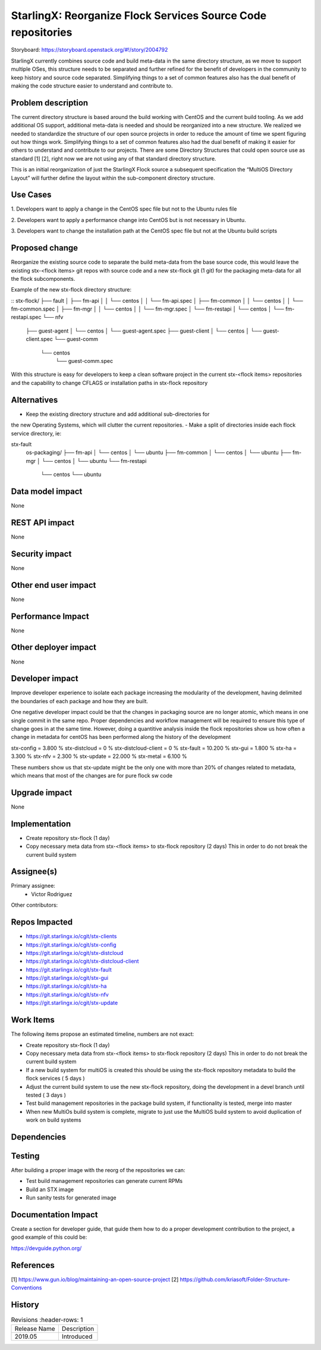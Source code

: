 ..  This work is licensed under a Creative Commons Attribution 3.0 Unported
    License.
    http://creativecommons.org/licenses/by/3.0/legalcode

=============================================================
StarlingX: Reorganize Flock Services Source Code repositories
=============================================================

Storyboard: https://storyboard.openstack.org/#!/story/2004792


StarlingX currently combines source code and build meta-data in the same
directory structure, as we move to support multiple OSes, this structure needs
to be separated and further refined for the benefit of developers in the
community to keep history and source code separated. Simplifying things to a
set of common features also has the dual benefit of making the code structure
easier to understand and contribute to.


Problem description
===================

The current directory structure is based around the build working with CentOS
and the current build tooling. As we add additional OS support, additional
meta-data is needed and should be reorganized into a new structure. We realized
we needed to standardize the structure of our open source projects in order to
reduce the amount of time we spent figuring out how things work. Simplifying
things to a set of common features also had the dual benefit of making it
easier for others to understand and contribute to our projects. There are some
Directory Structures that could open source use as standard [1] [2], right now
we are not using any of that standard directory structure.

This is an initial reorganization of just the StarlingX Flock source a
subsequent specification the “MultiOS Directory Layout” will further define the
layout within the sub-component directory structure.


Use Cases
=========

1. Developers want to apply a change in the CentOS spec file but not to the
Ubuntu rules file

2. Developers want to apply a performance change into CentOS but is not
necessary in Ubuntu.

3. Developers want to change the installation path at the CentOS spec file but
not at the Ubuntu build scripts

Proposed change
===============

Reorganize the existing source code to separate the build meta-data from the
base source code, this would leave the existing stx-<flock items> git repos
with source code and a new stx-flock git (1 git) for the packaging meta-data
for all the flock subcomponents.

Example of the new stx-flock directory structure:

::
stx-flock/
├── fault
│   ├── fm-api
│   │   └── centos
│   │       └── fm-api.spec
│   ├── fm-common
│   │   └── centos
│   │       └── fm-common.spec
│   ├── fm-mgr
│   │   └── centos
│   │       └── fm-mgr.spec
│   └── fm-restapi
│       └── centos
│           └── fm-restapi.spec
└── nfv
    ├── guest-agent
    │   └── centos
    │       └── guest-agent.spec
    ├── guest-client
    │   └── centos
    │       └── guest-client.spec
    └── guest-comm
        └── centos
            └── guest-comm.spec


With this structure is easy for developers to keep a clean software project in
the current stx-<flock items> repositories and the capability to change CFLAGS
or installation paths in stx-flock repository

Alternatives
============

- Keep the existing directory structure and add additional sub-directories for
the new Operating Systems, which will clutter the current repositories.
- Make a split of directories inside each flock service directory, ie:

stx-fault
    os-packaging/
    ├── fm-api
    │   └── centos
    │   └── ubuntu
    ├── fm-common
    │   └── centos
    │   └── ubuntu
    ├── fm-mgr
    │   └── centos
    │   └── ubuntu
    └── fm-restapi
        └── centos
        └── ubuntu


Data model impact
=================

None


REST API impact
===============

None

Security impact
===============

None

Other end user impact
=====================

None

Performance Impact
==================

None

Other deployer impact
=====================

None

Developer impact
=================

Improve developer experience to isolate each package increasing the modularity
of the development, having delimited the boundaries of each package and how
they are built.

One negative developer impact could be that the changes in packaging source are
no longer atomic, which means in one single commit in the same repo. Proper
dependencies and workflow management will be required to ensure this type of
change goes in at the same time. However, doing a quantitive analysis inside the
flock repositories show us how often a change in metadata for centOS has been
performed along the history of the development

stx-config = 3.800 %
stx-distcloud = 0 %
stx-distcloud-client = 0 %
stx-fault = 10.200 %
stx-gui = 1.800 %
stx-ha = 3.300 %
stx-nfv = 2.300 %
stx-update = 22.000 %
stx-metal = 6.100 %

These numbers show us that stx-update might be the only one with more than
20% of changes related to metadata, which means that most of the changes
are for pure flock sw code

Upgrade impact
===============

None

Implementation
==============

- Create repository stx-flock (1 day)
- Copy necessary meta data from stx-<flock items> to stx-flock repository (2 days)
  This in order to do not break the current build system

Assignee(s)
===========

Primary assignee:
    - Victor Rodriguez

Other contributors:

Repos Impacted
==============

- https://git.starlingx.io/cgit/stx-clients
- https://git.starlingx.io/cgit/stx-config
- https://git.starlingx.io/cgit/stx-distcloud
- https://git.starlingx.io/cgit/stx-distcloud-client
- https://git.starlingx.io/cgit/stx-fault
- https://git.starlingx.io/cgit/stx-gui
- https://git.starlingx.io/cgit/stx-ha
- https://git.starlingx.io/cgit/stx-nfv
- https://git.starlingx.io/cgit/stx-update

Work Items
===========

The following items propose an estimated timeline, numbers are not exact:

- Create repository stx-flock (1 day)
- Copy necessary meta data from stx-<flock items> to stx-flock repository (2 days)
  This in order to do not break the current build system
- If a new build system for multiOS is created this should be using the
  stx-flock repository metadata to build the flock services ( 5 days )
- Adjust the current build system to use the new stx-flock repository, doing the
  development in a devel branch until tested ( 3 days )
- Test build management repositories in the package build system, if
  functionality is tested, merge into master
- When new MultiOs build system is complete, migrate to just use the MultiOS
  build system to avoid duplication of work on build systems

Dependencies
============


Testing
=======

After building a proper image with the reorg of the repositories we can:

- Test build management repositories can generate current RPMs
- Build an STX image
- Run sanity tests for generated image

Documentation Impact
====================

Create a section for developer guide, that guide them how to do a proper
development contribution to the project, a good example of this could be:

https://devguide.python.org/

References
==========

[1] https://www.gun.io/blog/maintaining-an-open-source-project
[2] https://github.com/kriasoft/Folder-Structure-Conventions

History
=======

.. list-table:: Revisions
      :header-rows: 1

   * - Release Name
     - Description
   * - 2019.05
     - Introduced
